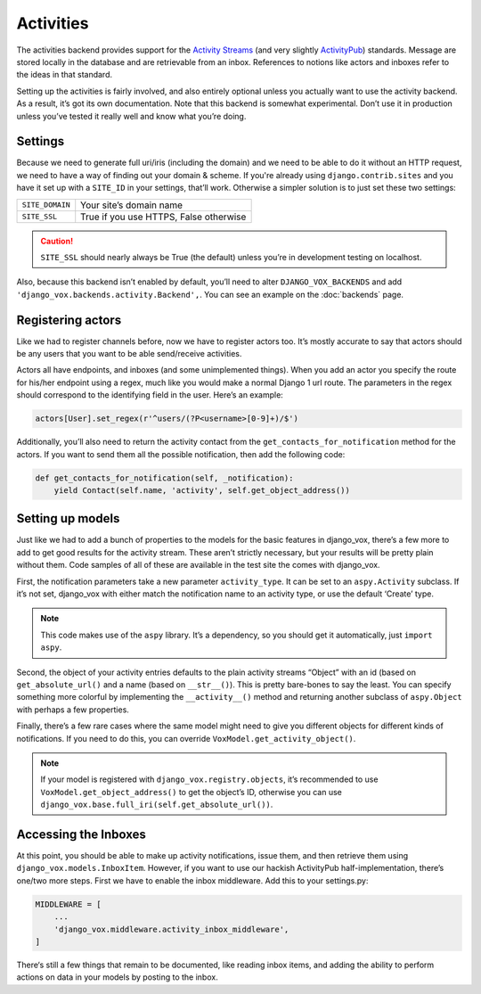 ============
 Activities
============

The activities backend provides support for the `Activity Streams`_ (and very
slightly `ActivityPub`_) standards. Message are stored locally in the database
and are retrievable from an inbox. References to notions like actors and
inboxes refer to the ideas in that standard.

.. _Activity Streams: https://www.w3.org/TR/activitystreams-core/
.. _ActivityPub: https://www.w3.org/TR/2018/REC-activitypub-20180123/


Setting up the activities is fairly involved, and also entirely optional
unless you actually want to use the activity backend. As a result, it’s
got its own documentation. Note that this backend is somewhat experimental.
Don’t use it in production unless you’ve tested it really well and know
what you’re doing.


Settings
========

Because we need to generate full uri/iris (including the domain) and
we need to be able to do it without an HTTP request, we need to
have a way of finding out your domain & scheme. If you're already
using ``django.contrib.sites`` and you have it set up with a
``SITE_ID`` in your settings, that’ll work. Otherwise a simpler
solution is to just set these two settings:

===============  ======================================
``SITE_DOMAIN``  Your site’s domain name
``SITE_SSL``     True if you use HTTPS, False otherwise
===============  ======================================

.. caution:: ``SITE_SSL`` should nearly always be True (the default) unless
   you’re in development testing on localhost.

Also, because this backend isn’t enabled by default, you’ll need to
alter ``DJANGO_VOX_BACKENDS`` and add
``'django_vox.backends.activity.Backend',``. You can see an example on the
:doc:`backends` page.

Registering actors
==================

Like we had to register channels before, now we have to register actors too.
It’s mostly accurate to say that actors should be any users that you want to
be able send/receive activities.

Actors all have endpoints, and inboxes (and some unimplemented things). When
you add an actor you specify the route for his/her endpoint using a regex,
much like you would make a normal Django 1 url route. The parameters in the
regex should correspond to the identifying field in the user. Here’s an
example:

.. code-block:: python

   actors[User].set_regex(r'^users/(?P<username>[0-9]+)/$')

Additionally, you’ll also need to return the activity contact from the
``get_contacts_for_notification`` method for the actors. If you want to
send them all the possible notification, then add the following code:

.. code-block:: python

   def get_contacts_for_notification(self, _notification):
       yield Contact(self.name, 'activity', self.get_object_address())


Setting up models
=================

Just like we had to add a bunch of properties to the models for the basic
features in django_vox, there’s a few more to add to get good results for
the activity stream. These aren’t strictly necessary, but your results will
be pretty plain without them. Code samples of all of these are available in
the test site the comes with django_vox.

First, the notification parameters take a new parameter ``activity_type``.
It can be set to an ``aspy.Activity`` subclass. If it’s not set, django_vox
with either match the notification name to an activity type, or use the
default ‘Create’ type.

.. note:: This code makes use of the ``aspy`` library. It’s a dependency, so
          you should get it automatically, just ``import aspy``.

Second, the object of your activity entries defaults to the plain activity
streams “Object” with an id (based on ``get_absolute_url()`` and a name
(based on ``__str__()``). This is pretty bare-bones to say the least. You can
specify something more colorful by implementing the ``__activity__()`` method
and returning another subclass of ``aspy.Object`` with perhaps a few
properties.

Finally, there’s a few rare cases where the same model might need to give
you different objects for different kinds of notifications. If you need to
do this, you can override ``VoxModel.get_activity_object()``.

.. note:: If your model is registered with ``django_vox.registry.objects``,
          it’s recommended to use ``VoxModel.get_object_address()``
          to get the object’s ID, otherwise you can use
          ``django_vox.base.full_iri(self.get_absolute_url())``.


Accessing the Inboxes
=====================

At this point, you should be able to make up activity notifications, issue
them, and then retrieve them using ``django_vox.models.InboxItem``. However,
if you want to use our hackish ActivityPub half-implementation, there’s one/two
more steps. First we have to enable the inbox middleware. Add this to your
settings.py:

.. code-block:: python

   MIDDLEWARE = [
       ...
       'django_vox.middleware.activity_inbox_middleware',
   ]

There‘s still a few things that remain to be documented, like reading inbox
items, and adding the ability to perform actions on data in your models by
posting to the inbox.
